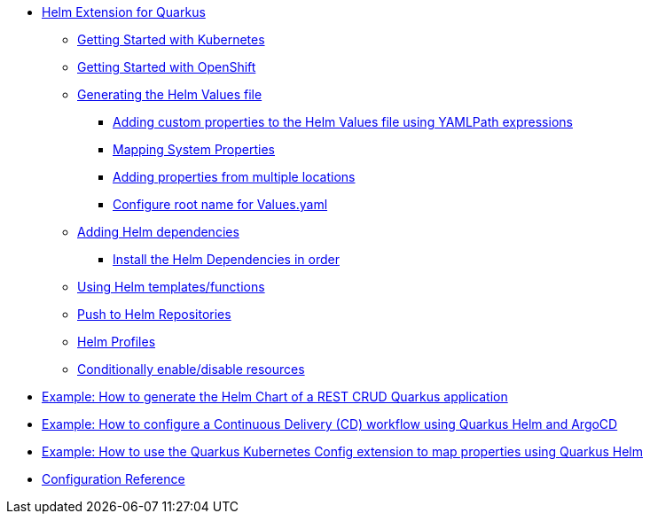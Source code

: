 * xref:index.adoc#helm-extension-for-quarkus[Helm Extension for Quarkus]
** xref:index.adoc#usage-helm-kubernetes[Getting Started with Kubernetes]
** xref:index.adoc#usage-helm-openshift[Getting Started with OpenShift]
** xref:index.adoc#helm-values[Generating the Helm Values file]
*** xref:index.adoc#mapping-custom-values[Adding custom properties to the Helm Values file using YAMLPath expressions]
*** xref:index.adoc#mapping-system-properties[Mapping System Properties]
*** xref:index.adoc#mapping-multiple-properties-at-once[Adding properties from multiple locations]
*** xref:index.adoc#set-alias-name[Configure root name for Values.yaml]
** xref:index.adoc#helm-dependencies[Adding Helm dependencies]
*** xref:index.adoc#helm-dependencies-install-in-order[Install the Helm Dependencies in order]
** xref:index.adoc#helm-expressions[Using Helm templates/functions]
** xref:index.adoc#push-to-helm-repositories[Push to Helm Repositories]
** xref:index.adoc#helm-profiles[Helm Profiles]
** xref:index.adoc#conditionally-enable-disable-resources[Conditionally enable/disable resources]
* xref:example-crud.adoc[Example: How to generate the Helm Chart of a REST CRUD Quarkus application]
* xref:example-argocd.adoc[Example: How to configure a Continuous Delivery (CD) workflow using Quarkus Helm and ArgoCD]
* xref:example-config.adoc[Example: How to use the Quarkus Kubernetes Config extension to map properties using Quarkus Helm]
* xref:includes/quarkus-helm.adoc[Configuration Reference]